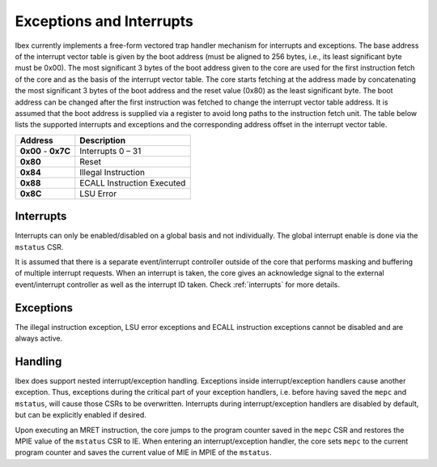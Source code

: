 .. _exceptions-interrupts:

Exceptions and Interrupts
=========================

Ibex currently implements a free-form vectored trap handler mechanism for interrupts and exceptions.
The base address of the interrupt vector table is given by the boot address (must be aligned to 256 bytes, i.e., its least significant byte must be 0x00).
The most significant 3 bytes of the boot address given to the core are used for the first instruction fetch of the core and as the basis of the interrupt vector table.
The core starts fetching at the address made by concatenating the most significant 3 bytes of the boot address and the reset value (0x80) as the least significant byte.
The boot address can be changed after the first instruction was fetched to change the interrupt vector table address.
It is assumed that the boot address is supplied via a register to avoid long paths to the instruction fetch unit.
The table below lists the supported interrupts and exceptions and the corresponding address offset in the interrupt vector table.

+------------+-----------------------------+
| Address    | Description                 |
+============+=============================+
| **0x00** - | Interrupts 0 – 31           |
| **0x7C**   |                             |
+------------+-----------------------------+
| **0x80**   | Reset                       |
+------------+-----------------------------+
| **0x84**   | Illegal Instruction         |
+------------+-----------------------------+
| **0x88**   | ECALL Instruction Executed  |
+------------+-----------------------------+
| **0x8C**   | LSU Error                   |
+------------+-----------------------------+

Interrupts
----------

Interrupts can only be enabled/disabled on a global basis and not individually.
The global interrupt enable is done via the ``mstatus`` CSR.

It is assumed that there is a separate event/interrupt controller outside of the core that performs masking and buffering of multiple interrupt requests.
When an interrupt is taken, the core gives an acknowledge signal to the external event/interrupt controller as well as the interrupt ID taken.
Check :ref:`interrupts` for more details.

Exceptions
----------

The illegal instruction exception, LSU error exceptions and ECALL instruction exceptions cannot be disabled and are always active.


Handling
--------

Ibex does support nested interrupt/exception handling.
Exceptions inside interrupt/exception handlers cause another exception.
Thus, exceptions during the critical part of your exception handlers, i.e. before having saved the ``mepc`` and ``mstatus``, will cause those CSRs to be overwritten.
Interrupts during interrupt/exception handlers are disabled by default, but can be explicitly enabled if desired.

Upon executing an MRET instruction, the core jumps to the program counter saved in the ``mepc`` CSR and restores the MPIE value of the ``mstatus`` CSR to IE.
When entering an interrupt/exception handler, the core sets ``mepc`` to the current program counter and saves the current value of MIE in MPIE of the ``mstatus``.
